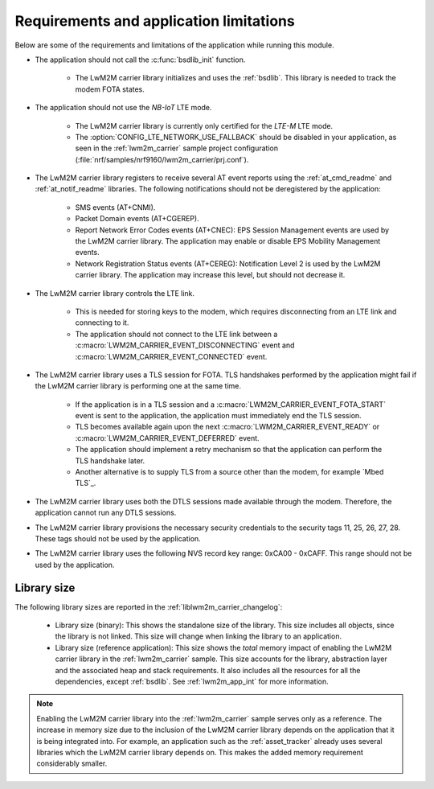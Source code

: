 .. _req_appln_limitations:

Requirements and application limitations
########################################

Below are some of the requirements and limitations of the application while running this module.

* The application should not call the :c:func:`bsdlib_init` function.

   * The LwM2M carrier library initializes and uses the :ref:`bsdlib`.
     This library is needed to track the modem FOTA states.

* The application should not use the *NB-IoT* LTE mode.

   * The LwM2M carrier library is currently only certified for the *LTE-M* LTE mode.
   * The :option:`CONFIG_LTE_NETWORK_USE_FALLBACK` should be disabled in your application, as seen in the :ref:`lwm2m_carrier` sample project configuration (:file:`nrf/samples/nrf9160/lwm2m_carrier/prj.conf`).

* The LwM2M carrier library registers to receive several AT event reports using the :ref:`at_cmd_readme` and :ref:`at_notif_readme` libraries. The following notifications should not be deregistered by the application:

   * SMS events (AT+CNMI).
   * Packet Domain events (AT+CGEREP).
   * Report Network Error Codes events (AT+CNEC): EPS Session Management events are used by the LwM2M carrier library. The application may enable or disable EPS Mobility Management events.
   * Network Registration Status events (AT+CEREG): Notification Level 2 is used by the LwM2M carrier library. The application may increase this level, but should not decrease it.

* The LwM2M carrier library controls the LTE link.

   * This is needed for storing keys to the modem, which requires disconnecting from an LTE link and connecting to it.
   * The application should not connect to the LTE link between a :c:macro:`LWM2M_CARRIER_EVENT_DISCONNECTING` event and :c:macro:`LWM2M_CARRIER_EVENT_CONNECTED` event.

* The LwM2M carrier library uses a TLS session for FOTA.
  TLS handshakes performed by the application might fail if the LwM2M carrier library is performing one at the same time.

   * If the application is in a TLS session and a :c:macro:`LWM2M_CARRIER_EVENT_FOTA_START` event is sent to the application, the application must immediately end the TLS session.
   * TLS becomes available again upon the next :c:macro:`LWM2M_CARRIER_EVENT_READY` or :c:macro:`LWM2M_CARRIER_EVENT_DEFERRED` event.
   * The application should implement a retry mechanism so that the application can perform the TLS handshake later.
   * Another alternative is to supply TLS from a source other than the modem, for example `Mbed TLS`_.

* The LwM2M carrier library uses both the DTLS sessions made available through the modem. Therefore, the application cannot run any DTLS sessions.

* The LwM2M carrier library provisions the necessary security credentials to the security tags 11, 25, 26, 27, 28.
  These tags should not be used by the application.

* The LwM2M carrier library uses the following NVS record key range: 0xCA00 - 0xCAFF.
  This range should not be used by the application.


.. _lwm2m_lib_size:

Library size
************

The following library sizes are reported in the :ref:`liblwm2m_carrier_changelog`:

 * Library size (binary): This shows the standalone size of the library. This size includes all objects, since the library is not linked. This size will change when linking the library to an application.
 * Library size (reference application): This size shows the *total* memory impact of enabling the LwM2M carrier library in the :ref:`lwm2m_carrier` sample.
   This size accounts for the library, abstraction layer and the associated heap and stack requirements. It also includes all the resources for all the dependencies, except :ref:`bsdlib`.
   See :ref:`lwm2m_app_int` for more information.

.. note::

   Enabling the LwM2M carrier library into the :ref:`lwm2m_carrier` sample serves only as a reference.
   The increase in memory size due to the inclusion of the LwM2M carrier library depends on the application that it is being integrated into.
   For example, an application such as the :ref:`asset_tracker` already uses several libraries which the LwM2M carrier library depends on. This makes the added memory requirement considerably smaller.
